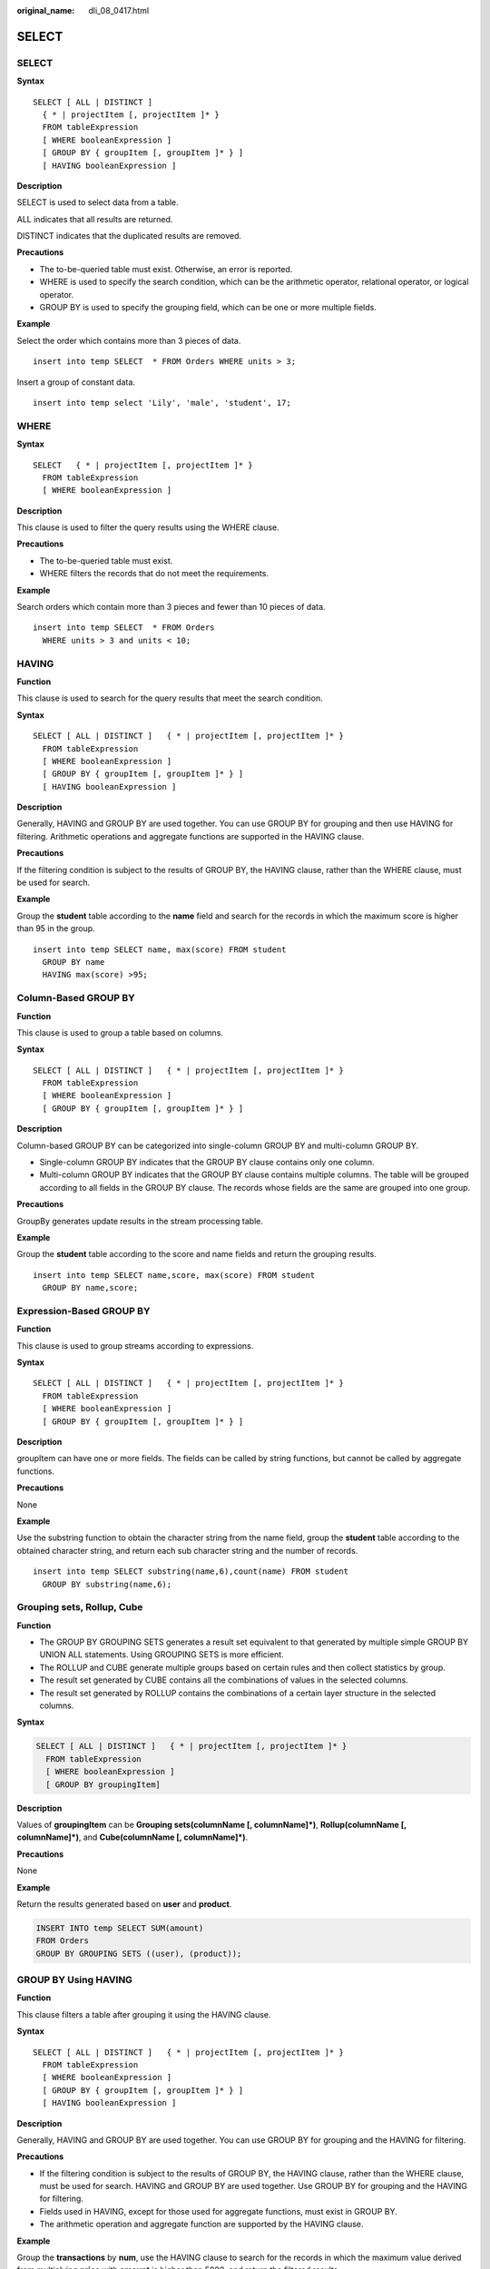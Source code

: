 :original_name: dli_08_0417.html

.. _dli_08_0417:

SELECT
======


SELECT
------

**Syntax**

::

   SELECT [ ALL | DISTINCT ]
     { * | projectItem [, projectItem ]* }
     FROM tableExpression
     [ WHERE booleanExpression ]
     [ GROUP BY { groupItem [, groupItem ]* } ]
     [ HAVING booleanExpression ]

**Description**

SELECT is used to select data from a table.

ALL indicates that all results are returned.

DISTINCT indicates that the duplicated results are removed.

**Precautions**

-  The to-be-queried table must exist. Otherwise, an error is reported.
-  WHERE is used to specify the search condition, which can be the arithmetic operator, relational operator, or logical operator.
-  GROUP BY is used to specify the grouping field, which can be one or more multiple fields.

**Example**

Select the order which contains more than 3 pieces of data.

::

   insert into temp SELECT  * FROM Orders WHERE units > 3;

Insert a group of constant data.

::

   insert into temp select 'Lily', 'male', 'student', 17;

WHERE
-----

**Syntax**

::

   SELECT   { * | projectItem [, projectItem ]* }
     FROM tableExpression
     [ WHERE booleanExpression ]

**Description**

This clause is used to filter the query results using the WHERE clause.

**Precautions**

-  The to-be-queried table must exist.
-  WHERE filters the records that do not meet the requirements.

**Example**

Search orders which contain more than 3 pieces and fewer than 10 pieces of data.

::

   insert into temp SELECT  * FROM Orders
     WHERE units > 3 and units < 10;

HAVING
------

**Function**

This clause is used to search for the query results that meet the search condition.

**Syntax**

::

   SELECT [ ALL | DISTINCT ]   { * | projectItem [, projectItem ]* }
     FROM tableExpression
     [ WHERE booleanExpression ]
     [ GROUP BY { groupItem [, groupItem ]* } ]
     [ HAVING booleanExpression ]

**Description**

Generally, HAVING and GROUP BY are used together. You can use GROUP BY for grouping and then use HAVING for filtering. Arithmetic operations and aggregate functions are supported in the HAVING clause.

**Precautions**

If the filtering condition is subject to the results of GROUP BY, the HAVING clause, rather than the WHERE clause, must be used for search.

**Example**

Group the **student** table according to the **name** field and search for the records in which the maximum score is higher than 95 in the group.

::

   insert into temp SELECT name, max(score) FROM student
     GROUP BY name
     HAVING max(score) >95;

Column-Based GROUP BY
---------------------

**Function**

This clause is used to group a table based on columns.

**Syntax**

::

   SELECT [ ALL | DISTINCT ]   { * | projectItem [, projectItem ]* }
     FROM tableExpression
     [ WHERE booleanExpression ]
     [ GROUP BY { groupItem [, groupItem ]* } ]

**Description**

Column-based GROUP BY can be categorized into single-column GROUP BY and multi-column GROUP BY.

-  Single-column GROUP BY indicates that the GROUP BY clause contains only one column.
-  Multi-column GROUP BY indicates that the GROUP BY clause contains multiple columns. The table will be grouped according to all fields in the GROUP BY clause. The records whose fields are the same are grouped into one group.

**Precautions**

GroupBy generates update results in the stream processing table.

**Example**

Group the **student** table according to the score and name fields and return the grouping results.

::

   insert into temp SELECT name,score, max(score) FROM student
     GROUP BY name,score;

Expression-Based GROUP BY
-------------------------

**Function**

This clause is used to group streams according to expressions.

**Syntax**

::

   SELECT [ ALL | DISTINCT ]   { * | projectItem [, projectItem ]* }
     FROM tableExpression
     [ WHERE booleanExpression ]
     [ GROUP BY { groupItem [, groupItem ]* } ]

**Description**

groupItem can have one or more fields. The fields can be called by string functions, but cannot be called by aggregate functions.

**Precautions**

None

**Example**

Use the substring function to obtain the character string from the name field, group the **student** table according to the obtained character string, and return each sub character string and the number of records.

::

   insert into temp SELECT substring(name,6),count(name) FROM student
     GROUP BY substring(name,6);

Grouping sets, Rollup, Cube
---------------------------

**Function**

-  The GROUP BY GROUPING SETS generates a result set equivalent to that generated by multiple simple GROUP BY UNION ALL statements. Using GROUPING SETS is more efficient.
-  The ROLLUP and CUBE generate multiple groups based on certain rules and then collect statistics by group.
-  The result set generated by CUBE contains all the combinations of values in the selected columns.
-  The result set generated by ROLLUP contains the combinations of a certain layer structure in the selected columns.

**Syntax**

.. code-block::

   SELECT [ ALL | DISTINCT ]   { * | projectItem [, projectItem ]* }
     FROM tableExpression
     [ WHERE booleanExpression ]
     [ GROUP BY groupingItem]

**Description**

Values of **groupingItem** can be **Grouping sets(columnName [, columnName]*)**, **Rollup(columnName [, columnName]*)**, and **Cube(columnName [, columnName]*)**.

**Precautions**

None

**Example**

Return the results generated based on **user** and **product**.

.. code-block::

   INSERT INTO temp SELECT SUM(amount)
   FROM Orders
   GROUP BY GROUPING SETS ((user), (product));

GROUP BY Using HAVING
---------------------

**Function**

This clause filters a table after grouping it using the HAVING clause.

**Syntax**

::

   SELECT [ ALL | DISTINCT ]   { * | projectItem [, projectItem ]* }
     FROM tableExpression
     [ WHERE booleanExpression ]
     [ GROUP BY { groupItem [, groupItem ]* } ]
     [ HAVING booleanExpression ]

**Description**

Generally, HAVING and GROUP BY are used together. You can use GROUP BY for grouping and the HAVING for filtering.

**Precautions**

-  If the filtering condition is subject to the results of GROUP BY, the HAVING clause, rather than the WHERE clause, must be used for search. HAVING and GROUP BY are used together. Use GROUP BY for grouping and the HAVING for filtering.
-  Fields used in HAVING, except for those used for aggregate functions, must exist in GROUP BY.
-  The arithmetic operation and aggregate function are supported by the HAVING clause.

**Example**

Group the **transactions** by **num**, use the HAVING clause to search for the records in which the maximum value derived from multiplying **price** with **amount** is higher than 5000, and return the filtered results.

::

   insert into temp SELECT num, max(price*amount) FROM transactions
     WHERE time > '2016-06-01'
     GROUP BY num
     HAVING max(price*amount)>5000;
